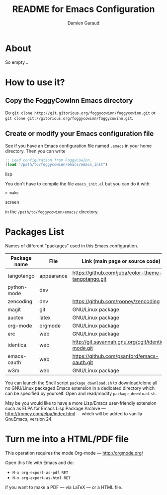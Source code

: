 #+TITLE: README for Emacs Configuration
#+AUTHOR: Damien Garaud

* About

So empty...


* How to use it?


** Copy the FoggyCowInn Emacs directory

Do =git clone http://git.gitorious.org/foggycowinn/foggycowinn.git= or
 =git clone git://gitorious.org/foggycowinn/foggycowinn.git=.


** Create or modify your Emacs configuration file

See if you have an Emacs configuration file named =.emacs= in your home
directory. Then you can write

#+begin_src lisp
 ;; Load configuration from FoggyCowInn.
 (load "/path/to/foggycowinn/emacs/emacs_init") 
#+end_SRC lisp

You don't have to compile the file =emacs_init.el= but you can do it with:

#+begin_src screen
  > make
#+end_SRC screen

in the =/path/to/foggycowinn/emacs/= directory.


* Packages List

  Names of different "packages" used in this Emacs configuration.

  | Package name | File       | Link (main page or source code)                    |
  |--------------+------------+----------------------------------------------------|
  | tangotango   | appearance | https://github.com/juba/color-theme-tangotango.git |
  | python-mode  | dev        |                                                    |
  | zencoding    | dev        | https://github.com/rooney/zencoding                |
  | magit        | git        | GNU/Linux package                                  |
  | auctex       | latex      | GNU/Linux package                                  |
  | org-mode     | orgmode    | GNU/Linux package                                  |
  | erc          | web        | GNU/Linux package                                  |
  | identica     | web        | http://git.savannah.gnu.org/cgit/identica-mode.git |
  | emacs-oauth  | web        | https://github.com/psanford/emacs-oauth.git        |
  | w3m          | web        | GNU/Linux package                                  |


  You can launch the Shell script =package_download.sh= to download/clone all no
  GNU/Linux packaged Emacs extension in a dedicated directory which can be
  specified by yourself. Open and read/modify =package_download.sh=.

  May be you would like to have a more Lisp/Emacs user-friendly extension such
  as ELPA for Emacs Lisp Package Archive --- http://tromey.com/elpa/index.html
  --- which will be added to vanilla GnuEmacs, version 24.


* Turn me into a HTML/PDF file

  This operation requires the mode Org-mode --- http://orgmode.org/

  Open this file with Emacs and do:

  - =M-x org-export-as-pdf RET=
  - =M-x org-export-as-html RET=

  if you want to make a PDF --- via LaTeX --- or a HTML file.
